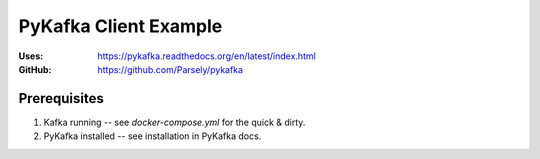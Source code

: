 PyKafka Client Example
======================

:Uses:   https://pykafka.readthedocs.org/en/latest/index.html
:GitHub: https://github.com/Parsely/pykafka

Prerequisites
-------------

1. Kafka running -- see `docker-compose.yml` for the quick & dirty.
2. PyKafka installed -- see installation in PyKafka docs.


